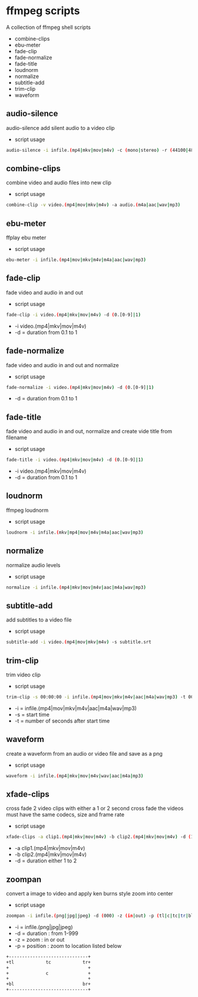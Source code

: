 #+STARTUP: content
#+OPTIONS: num:nil author:nil

* ffmpeg scripts

A collection of ffmpeg shell scripts

+ combine-clips
+ ebu-meter
+ fade-clip
+ fade-normalize
+ fade-title
+ loudnorm
+ normalize
+ subtitle-add
+ trim-clip
+ waveform

** audio-silence

audio-silence add silent audio to a video clip

+ script usage

#+BEGIN_SRC sh
audio-silence -i infile.(mp4|mkv|mov|m4v) -c (mono|stereo) -r (44100|48000)"
#+END_SRC

** combine-clips

combine video and audio files into new clip

+ script usage

#+BEGIN_SRC sh
combine-clip -v video.(mp4|mov|mkv|m4v) -a audio.(m4a|aac|wav|mp3)
#+END_SRC

** ebu-meter

ffplay ebu meter

+ script usage

#+BEGIN_SRC sh
ebu-meter -i infile.(mp4|mov|mkv|m4v|m4a|aac|wav|mp3)
#+END_SRC

** fade-clip

fade video and audio in and out

+ script usage

#+BEGIN_SRC sh
fade-clip -i video.(mp4|mkv|mov|m4v) -d (0.[0-9]|1)
#+END_SRC

+ -i video.(mp4|mkv|mov|m4v)
+ -d = duration from 0.1 to 1

** fade-normalize

fade video and audio in and out and normalize

+ script usage

#+BEGIN_SRC sh
fade-normalize -i video.(mp4|mkv|mov|m4v) -d (0.[0-9]|1)
#+END_SRC

+ -d = duration from 0.1 to 1

** fade-title

fade video and audio in and out, 
normalize and create vide title from filename

+ script usage

#+BEGIN_SRC sh
fade-title -i video.(mp4|mkv|mov|m4v) -d (0.[0-9]|1)
#+END_SRC

+ -i video.(mp4|mkv|mov|m4v)
+ -d = duration from 0.1 to 1

** loudnorm

ffmpeg loudnorm 

+ script usage

#+BEGIN_SRC sh
loudnorm -i infile.(mkv|mp4|mov|m4v|m4a|aac|wav|mp3)
#+END_SRC

** normalize

normalize audio levels

+ script usage

#+BEGIN_SRC sh
normalize -i infile.(mp4|mkv|mov|m4v|aac|m4a|wav|mp3)
#+END_SRC

** subtitle-add

add subtitles to a video file

+ script usage

#+BEGIN_SRC sh
subtitle-add -i video.(mp4|mov|mkv|m4v) -s subtitle.srt
#+END_SRC

** trim-clip

trim video clip

+ script usage

#+BEGIN_SRC sh
trim-clip -s 00:00:00 -i infile.(mp4|mov|mkv|m4v|aac|m4a|wav|mp3) -t 00:00:00
#+END_SRC

+ -i = infile.(mp4|mov|mkv|m4v|aac|m4a|wav|mp3)
+ -s = start time
+ -t = number of seconds after start time

** waveform

create a waveform from an audio or video file and save as a png

+ script usage

#+BEGIN_SRC sh
waveform -i infile.(mp4|mkv|mov|m4v|wav|aac|m4a|mp3)
#+END_SRC

** xfade-clips

cross fade 2 video clips with either a 1 or 2 second cross fade
the videos must have the same codecs, size and frame rate
+ script usage

#+BEGIN_SRC sh
xfade-clips -a clip1.(mp4|mkv|mov|m4v) -b clip2.(mp4|mkv|mov|m4v) -d (1|2)
#+END_SRC

+ -a clip1.(mp4|mkv|mov|m4v)
+ -b clip2.(mp4|mkv|mov|m4v)
+ -d = duration either 1 to 2

** zoompan

convert a image to video and apply ken burns style zoom into center

+ script usage

#+BEGIN_SRC sh
zoompan -i infile.(png|jpg|jpeg) -d (000) -z (in|out) -p (tl|c|tc|tr|bl|br)"
#+END_SRC

+ -i = infile.(png|jpg|jpeg)
+ -d = duration : from 1-999
+ -z = zoom : in or out
+ -p = position : zoom to location listed below

#+BEGIN_SRC sh
+------------------------------+
+tl            tc            tr+
+                              +        
+              c               +
+                              +
+bl                          br+
+------------------------------+
#+END_SRC
